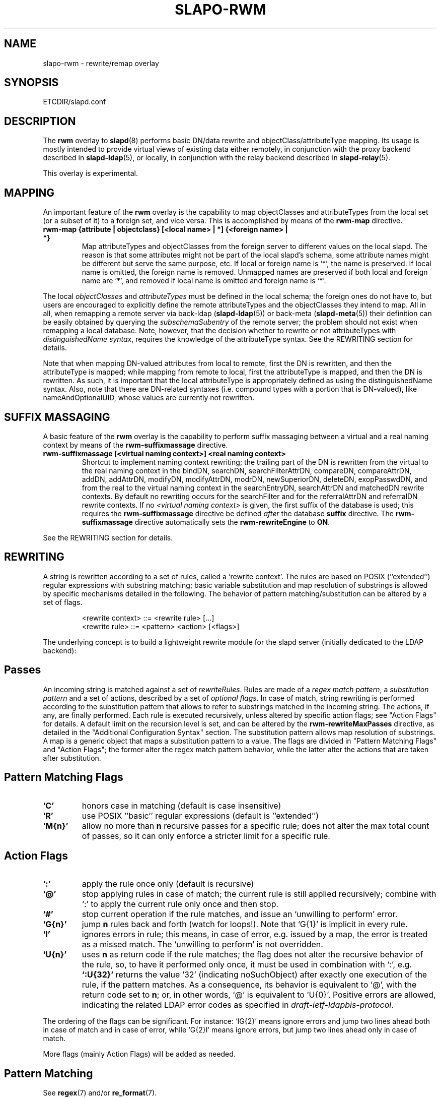 .TH SLAPO-RWM 5 "RELEASEDATE" "OpenLDAP LDVERSION"
.\" Copyright 1998-2005 The OpenLDAP Foundation, All Rights Reserved.
.\" Copying restrictions apply.  See the COPYRIGHT file.
.\" Copyright 2004, Pierangelo Masarati, All rights reserved. <ando@sys-net.it>
.\" $OpenLDAP$
.\"
.\" Portions of this document should probably be moved to slapd-ldap(5)
.\" and maybe manual pages for librewrite.
.\"
.SH NAME
slapo-rwm \- rewrite/remap overlay
.SH SYNOPSIS
ETCDIR/slapd.conf
.SH DESCRIPTION
The
.B rwm
overlay to
.BR slapd (8)
performs basic DN/data rewrite and objectClass/attributeType mapping.
Its usage is mostly intended to provide virtual views of existing data
either remotely, in conjunction with the proxy backend described in
.BR slapd-ldap (5),
or locally, in conjunction with the relay backend described in
.BR slapd-relay (5).
.LP
This overlay is experimental.
.SH MAPPING
An important feature of the
.B rwm
overlay is the capability to map objectClasses and attributeTypes
from the local set (or a subset of it) to a foreign set, and vice versa.
This is accomplished by means of the 
.B rwm-map
directive.
.TP
.B rwm-map "{attribute | objectclass} [<local name> | *] {<foreign name> | *}"
Map attributeTypes and objectClasses from the foreign server to
different values on the local slapd.
The reason is that some attributes might not be part of the local
slapd's schema, some attribute names might be different but serve the
same purpose, etc.
If local or foreign name is `*', the name is preserved.
If local name is omitted, the foreign name is removed.
Unmapped names are preserved if both local and foreign name are `*',
and removed if local name is omitted and foreign name is `*'.
.LP
The local 
.I objectClasses 
and 
.I attributeTypes 
must be defined in the local schema; the foreign ones do not have to,
but users are encouraged to explicitly define the remote attributeTypes
and the objectClasses they intend to map.  All in all, when remapping
a remote server via back-ldap (\fBslapd-ldap\fP(5)) 
or back-meta (\fBslapd-meta\fP(5))
their definition can be easily obtained by querying the \fIsubschemaSubentry\fP
of the remote server; the problem should not exist when remapping a local 
database.
Note, however, that the decision whether to rewrite or not attributeTypes
with 
.IR "distinguishedName syntax" ,
requires the knowledge of the attributeType syntax.
See the REWRITING section for details.
.LP
Note that when mapping DN-valued attributes from local to remote,
first the DN is rewritten, and then the attributeType is mapped;
while mapping from remote to local, first the attributeType is mapped,
and then the DN is rewritten.
As such, it is important that the local attributeType is appropriately
defined as using the distinguishedName syntax.
Also, note that there are DN-related syntaxes (i.e. compound types with
a portion that is DN-valued), like nameAndOptionalUID,
whose values are currently not rewritten.
.SH SUFFIX MASSAGING
A basic feature of the
.B rwm
overlay is the capability to perform suffix massaging between a virtual
and a real naming context by means of the 
.B rwm-suffixmassage
directive.
.TP
.B rwm-suffixmassage "[<virtual naming context>]" "<real naming context>"
Shortcut to implement naming context rewriting; the trailing part
of the DN is rewritten from the virtual to the real naming context
in the bindDN, searchDN, searchFilterAttrDN, compareDN, compareAttrDN,
addDN, addAttrDN, modifyDN, modifyAttrDN, modrDN, newSuperiorDN,
deleteDN, exopPasswdDN, and from the real to the virtual naming context
in the searchEntryDN, searchAttrDN and matchedDN rewrite contexts.
By default no rewriting occurs for the searchFilter 
and for the referralAttrDN and referralDN rewrite contexts.
If no \fI<virtual naming context>\fP is given, the first suffix of the
database is used; this requires the 
.B rwm-suffixmassage
directive be defined \fIafter\fP the database
.B suffix
directive.
The
.B rwm-suffixmassage
directive automatically sets the
.B rwm-rewriteEngine
to
.BR ON .
.LP
See the REWRITING section for details.
.SH REWRITING
A string is rewritten according to a set of rules, called a `rewrite
context'.
The rules are based on POSIX (''extended'') regular expressions with
substring matching; basic variable substitution and map resolution 
of substrings is allowed by specific mechanisms detailed in the following.
The behavior of pattern matching/substitution can be altered by a set
of flags.
.LP
.RS
.nf
<rewrite context> ::= <rewrite rule> [...]
<rewrite rule> ::= <pattern> <action> [<flags>]
.fi
.RE
.LP
The underlying concept is to build a lightweight rewrite module
for the slapd server (initially dedicated to the LDAP backend):
.LP
.SH Passes
An incoming string is matched against a set of
.IR rewriteRules .
Rules are made of a 
.IR "regex match pattern" , 
a 
.I "substitution pattern"
and a set of actions, described by a set of 
.IR "optional flags" .
In case of match, string rewriting is performed according to the
substitution pattern that allows to refer to substrings matched in the
incoming string.
The actions, if any, are finally performed.
Each rule is executed recursively, unless altered by specific action 
flags; see "Action Flags" for details.
A default limit on the recursion level is set, and can be altered
by the
.B rwm-rewriteMaxPasses
directive, as detailed in the "Additional Configuration Syntax" section.
The substitution pattern allows map resolution of substrings.
A map is a generic object that maps a substitution pattern to a value.
The flags are divided in "Pattern Matching Flags" and "Action Flags";
the former alter the regex match pattern behavior, while the latter
alter the actions that are taken after substitution.
.SH "Pattern Matching Flags"
.TP
.B `C'
honors case in matching (default is case insensitive)
.TP
.B `R'
use POSIX ''basic'' regular expressions (default is ''extended'')
.TP
.B `M{n}'
allow no more than
.B n
recursive passes for a specific rule; does not alter the max total count
of passes, so it can only enforce a stricter limit for a specific rule.
.SH "Action Flags"
.TP
.B `:'
apply the rule once only (default is recursive)
.TP
.B `@'
stop applying rules in case of match; the current rule is still applied 
recursively; combine with `:' to apply the current rule only once 
and then stop.
.TP
.B `#'
stop current operation if the rule matches, and issue an `unwilling to
perform' error.
.TP
.B `G{n}'
jump
.B n
rules back and forth (watch for loops!).
Note that `G{1}' is implicit in every rule.
.TP
.B `I'
ignores errors in rule; this means, in case of error, e.g. issued by a
map, the error is treated as a missed match.
The `unwilling to perform' is not overridden.
.TP
.B `U{n}'
uses
.B
n
as return code if the rule matches; the flag does not alter the recursive
behavior of the rule, so, to have it performed only once, it must be used 
in combination with `:', e.g.
.B `:U{32}'
returns the value `32' (indicating noSuchObject) after exactly 
one execution of the rule, if the pattern matches.
As a consequence, its behavior is equivalent to `@', with the return
code set to
.BR n ;
or, in other words, `@' is equivalent to `U{0}'.
Positive errors are allowed, indicating the related LDAP error codes
as specified in \fIdraft-ietf-ldapbis-protocol\fP.
.LP
The ordering of the flags can be significant.
For instance: `IG{2}' means ignore errors and jump two lines ahead
both in case of match and in case of error, while `G{2}I' means ignore
errors, but jump two lines ahead only in case of match.
.LP
More flags (mainly Action Flags) will be added as needed.
.SH "Pattern Matching"
See
.BR regex (7)
and/or
.BR re_format (7).
.SH "Substitution Pattern Syntax"
Everything starting with `$' requires substitution;
.LP
the only obvious exception is `$$', which is turned into a single `$';
.LP
the basic substitution is `$<d>', where `<d>' is a digit;
0 means the whole string, while 1-9 is a submatch, as discussed in 
.BR regex (7)
and/or
.BR re_format (7).
.LP
a `$' followed by a `{' invokes an advanced substitution.
The pattern is:
.LP
.RS
`$' `{' [ <operator> ] <name> `(' <substitution> `)' `}'
.RE
.LP
where <name> must be a legal name for the map, i.e.
.LP
.RS
.nf
<name> ::= [a-z][a-z0-9]* (case insensitive)
<operator> ::= `>' `|' `&' `&&' `*' `**' `$'
.fi
.RE
.LP
and <substitution> must be a legal substitution
pattern, with no limits on the nesting level.
.LP
The operators are:
.TP
.B >
sub-context invocation; <name> must be a legal, already defined
rewrite context name
.TP
.B |
external command invocation; <name> must refer to a legal, already
defined command name (NOT IMPLEMENTED YET)
.TP
.B &
variable assignment; <name> defines a variable in the running
operation structure which can be dereferenced later; operator
.B &
assigns a variable in the rewrite context scope; operator
.B &&
assigns a variable that scopes the entire session, e.g. its value
can be dereferenced later by other rewrite contexts
.TP
.B *
variable dereferencing; <name> must refer to a variable that is
defined and assigned for the running operation; operator
.B *
dereferences a variable scoping the rewrite context; operator
.B **
dereferences a variable scoping the whole session, e.g. the value
is passed across rewrite contexts
.TP
.B $
parameter dereferencing; <name> must refer to an existing parameter;
the idea is to make some run-time parameters set by the system
available to the rewrite engine, as the client host name, the bind DN
if any, constant parameters initialized at config time, and so on;
no parameter is currently set by either 
.B back\-ldap
or
.BR back\-meta ,
but constant parameters can be defined in the configuration file
by using the
.B rewriteParam
directive.
.LP
Substitution escaping has been delegated to the `$' symbol, 
which is used instead of `\e' in string substitution patterns
because `\e' is already escaped by slapd's low level parsing routines;
as a consequence, regex escaping requires
two `\e' symbols, e.g. `\fB.*\e.foo\e.bar\fP' must
be written as `\fB.*\e\e.foo\e\e.bar\fP'.
.\"
.\" The symbol can be altered at will by redefining the related macro in
.\" "rewrite-int.h".
.\"
.SH "Rewrite Context"
A rewrite context is a set of rules which are applied in sequence.
The basic idea is to have an application initialize a rewrite
engine (think of Apache's mod_rewrite ...) with a set of rewrite
contexts; when string rewriting is required, one invokes the
appropriate rewrite context with the input string and obtains the
newly rewritten one if no errors occur.
.LP
Each basic server operation is associated to a rewrite context;
they are divided in two main groups: client \-> server and
server \-> client rewriting.
.LP
client -> server:
.LP
.RS
.nf
(default)            if defined and no specific context 
                     is available
bindDN               bind
searchDN             search
searchFilter         search
searchFilterAttrDN   search
compareDN            compare
compareAttrDN        compare AVA
addDN                add
addAttrDN            add AVA (DN portion of "ref" excluded)
modifyDN             modify
modifyAttrDN         modify AVA (DN portion of "ref" excluded)
referralAttrDN       add/modify DN portion of referrals
                     (default to none)
modrDN               modrdn
newSuperiorDN        modrdn
deleteDN             delete
exopPasswdDN         passwd exop DN
.fi
.RE
.LP
server -> client:
.LP
.RS
.nf
searchEntryDN        search (only if defined; no default;
                     acts on DN of search entries)
searchAttrDN         search AVA (only if defined; defaults
                     to searchEntryDN; acts on DN-syntax
                     attributes of search results)
matchedDN            all ops (only if applicable; defaults
                     to searchEntryDN)
referralDN           all ops (only if applicable; defaults
                     to none)
.fi
.RE
.LP
.SH "Basic Configuration Syntax"
All rewrite/remap directives start with the prefix
.BR rwm- ;
for backwards compatibility with the historical
.BR slapd-ldap (5)
and
.BR slapd-meta (5)
builtin rewrite/remap capabilities, the prefix may be omitted, 
but this practice is strongly discouraged.
.TP
.B rwm-rewriteEngine { on | off }
If `on', the requested rewriting is performed; if `off', no
rewriting takes place (an easy way to stop rewriting without
altering too much the configuration file).
.TP
.B rwm-rewriteContext <context name> "[ alias <aliased context name> ]"
<Context name> is the name that identifies the context, i.e. the name
used by the application to refer to the set of rules it contains.
It is used also to reference sub contexts in string rewriting.
A context may alias another one.
In this case the alias context contains no rule, and any reference to
it will result in accessing the aliased one.
.TP
.B rwm-rewriteRule "<regex match pattern>" "<substitution pattern>" "[ <flags> ]"
Determines how a string can be rewritten if a pattern is matched.
Examples are reported below.
.SH "Additional Configuration Syntax"
.TP
.B rwm-rewriteMap "<map type>" "<map name>" "[ <map attrs> ]"
Allows to define a map that transforms substring rewriting into
something else.
The map is referenced inside the substitution pattern of a rule.
.TP
.B rwm-rewriteParam <param name> <param value>
Sets a value with global scope, that can be dereferenced by the
command `${$paramName}'.
.TP
.B rwm-rewriteMaxPasses <number of passes> [<number of passes per rule>]
Sets the maximum number of total rewriting passes that can be
performed in a single rewrite operation (to avoid loops).
A safe default is set to 100; note that reaching this limit is still
treated as a success; recursive invocation of rules is simply 
interrupted.
The count applies to the rewriting operation as a whole, not 
to any single rule; an optional per-rule limit can be set.
This limit is overridden by setting specific per-rule limits
with the `M{n}' flag.
.SH "REWRITE CONFIGURATION EXAMPLES"
.nf
# set to `off' to disable rewriting
rwm-rewriteEngine on

# the rules the "suffixmassage" directive implies
rwm-rewriteEngine on
# all dataflow from client to server referring to DNs
rwm-rewriteContext default
rwm-rewriteRule "(.+,)?<virtualnamingcontext>$" "$1<realnamingcontext>" ":"
# empty filter rule
rwm-rewriteContext searchFilter
# all dataflow from server to client
rwm-rewriteContext searchEntryDN
rwm-rewriteRule "(.+,)?<realnamingcontext>$" "$1<virtualnamingcontext>" ":"
rwm-rewriteContext searchAttrDN alias searchEntryDN
rwm-rewriteContext matchedDN alias searchEntryDN
# misc empty rules
rwm-rewriteContext referralAttrDN
rwm-rewriteContext referralDN

# Everything defined here goes into the `default' context.
# This rule changes the naming context of anything sent
# to `dc=home,dc=net' to `dc=OpenLDAP, dc=org'

rwm-rewriteRule "(.+,)?dc=home,[ ]?dc=net$"
            "$1dc=OpenLDAP, dc=org"  ":"

# since a pretty/normalized DN does not include spaces
# after rdn separators, e.g. `,', this rule suffices:

rwm-rewriteRule "(.+,)?dc=home,dc=net$"
            "$1dc=OpenLDAP,dc=org"  ":"

# Start a new context (ends input of the previous one).
# This rule adds blanks between DN parts if not present.
rwm-rewriteContext  addBlanks
rwm-rewriteRule     "(.*),([^ ].*)" "$1, $2"

# This one eats blanks
rwm-rewriteContext  eatBlanks
rwm-rewriteRule     "(.*), (.*)" "$1,$2"

# Here control goes back to the default rewrite
# context; rules are appended to the existing ones.
# anything that gets here is piped into rule `addBlanks'
rwm-rewriteContext  default
rwm-rewriteRule     ".*" "${>addBlanks($0)}" ":"

.\" # Anything with `uid=username' is looked up in
.\" # /etc/passwd for gecos (I know it's nearly useless,
.\" # but it is there just as a guideline to implementing
.\" # custom maps).
.\" # Note the `I' flag that leaves `uid=username' in place 
.\" # if `username' does not have a valid account, and the
.\" # `:' that forces the rule to be processed exactly once.
.\" rwm-rewriteContext  uid2Gecos
.\" rwm-rewriteRule     "(.*)uid=([a-z0-9]+),(.+)"
.\"                 "$1cn=$2{xpasswd},$3"      "I:"
.\" 
.\" # Finally, in a bind, if one uses a `uid=username' DN,
.\" # it is rewritten in `cn=name surname' if possible.
.\" rwm-rewriteContext  bindDN
.\" rwm-rewriteRule     ".*" "${>addBlanks(${>uid2Gecos($0)})}" ":"
.\" 
# Rewrite the search base according to `default' rules.
rwm-rewriteContext  searchDN alias default

# Search results with OpenLDAP DN are rewritten back with
# `dc=home,dc=net' naming context, with spaces eaten.
rwm-rewriteContext  searchEntryDN
rwm-rewriteRule     "(.*[^ ],)?[ ]?dc=OpenLDAP,[ ]?dc=org$"
                "${>eatBlanks($1)}dc=home,dc=net"    ":"

# Bind with email instead of full DN: we first need
# an ldap map that turns attributes into a DN (the
# argument used when invoking the map is appended to 
# the URI and acts as the filter portion)
rwm-rewriteMap ldap attr2dn "ldap://host/dc=my,dc=org?dn?sub"

# Then we need to detect DN made up of a single email,
# e.g. `mail=someone@example.com'; note that the rule
# in case of match stops rewriting; in case of error,
# it is ignored.  In case we are mapping virtual
# to real naming contexts, we also need to rewrite
# regular DNs, because the definition of a bindDN
# rewrite context overrides the default definition.
rwm-rewriteContext bindDN
rwm-rewriteRule "^mail=[^,]+@[^,]+$" "${attr2dn($0)}" ":@I"

# This is a rather sophisticated example. It massages a
# search filter in case who performs the search has
# administrative privileges.  First we need to keep
# track of the bind DN of the incoming request, which is
# stored in a variable called `binddn' with session scope,
# and left in place to allow regular binding:
rwm-rewriteContext  bindDN
rwm-rewriteRule     ".+" "${&&binddn($0)}$0" ":"

# A search filter containing `uid=' is rewritten only
# if an appropriate DN is bound.
# To do this, in the first rule the bound DN is
# dereferenced, while the filter is decomposed in a
# prefix, in the value of the `uid=<arg>' AVA, and 
# in a suffix. A tag `<>' is appended to the DN. 
# If the DN refers to an entry in the `ou=admin' subtree, 
# the filter is rewritten OR-ing the `uid=<arg>' with
# `cn=<arg>'; otherwise it is left as is. This could be
# useful, for instance, to allow apache's auth_ldap-1.4
# module to authenticate users with both `uid' and
# `cn', but only if the request comes from a possible
# `cn=Web auth,ou=admin,dc=home,dc=net' user.
rwm-rewriteContext searchFilter
rwm-rewriteRule "(.*\e\e()uid=([a-z0-9_]+)(\e\e).*)"
  "${**binddn}<>${&prefix($1)}${&arg($2)}${&suffix($3)}"
  ":I"
rwm-rewriteRule "^[^,]+,ou=admin,dc=home,dc=net$"
  "${*prefix}|(uid=${*arg})(cn=${*arg})${*suffix}" ":@I"
rwm-rewriteRule ".*<>$" "${*prefix}uid=${*arg}${*suffix}" ":"

# This example shows how to strip unwanted DN-valued
# attribute values from a search result; the first rule
# matches DN values below "ou=People,dc=example,dc=com";
# in case of match the rewriting exits successfully.
# The second rule matches everything else and causes
# the value to be rejected.
rwm-rewriteContext searchEntryDN
rwm-rewriteRule ".+,ou=People,dc=example,dc=com$" "$0" ":@"
rwm-rewriteRule ".*" "" "#"
.fi
.SH "MAPPING EXAMPLES"
The following directives map the object class `groupOfNames' to
the object class `groupOfUniqueNames' and the attribute type
`member' to the attribute type `uniqueMember':
.LP
.RS
.nf
map objectclass groupOfNames groupOfUniqueNames
map attribute uniqueMember member
.fi
.RE
.LP
This presents a limited attribute set from the foreign
server:
.LP
.RS
.nf
map attribute cn *
map attribute sn *
map attribute manager *
map attribute description *
map attribute *
.fi
.RE
.LP
These lines map cn, sn, manager, and description to themselves, and 
any other attribute gets "removed" from the object before it is sent 
to the client (or sent up to the LDAP server).  This is obviously a 
simplistic example, but you get the point.
.SH FILES
.TP
ETCDIR/slapd.conf
default slapd configuration file
.SH SEE ALSO
.BR slapd.conf (5),
.BR slapd\-ldap (5),
.BR slapd\-meta (5),
.BR slapd\-relay (5),
.BR slapd (8),
.BR regex (7),
.BR re_format (7).
.SH AUTHOR
Pierangelo Masarati; based on back-ldap rewrite/remap features
by Howard Chu, Pierangelo Masarati.
